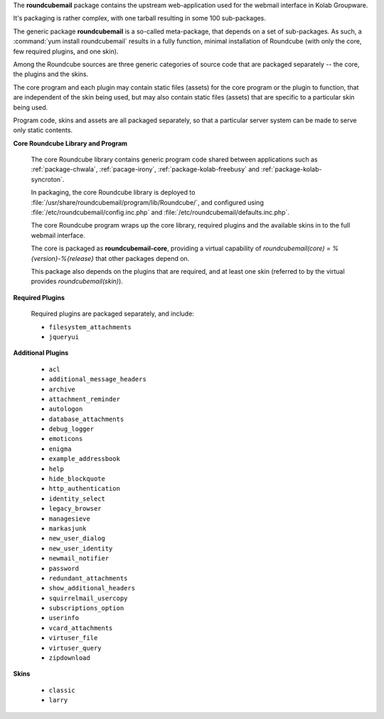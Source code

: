 The **roundcubemail** package contains the upstream web-application used
for the webmail interface in Kolab Groupware.

It's packaging is rather complex, with one tarball resulting in some 100
sub-packages.

The generic package **roundcubemail** is a so-called meta-package, that
depends on a set of sub-packages. As such, a
:command:`yum install roundcubemail` results in a fully function,
minimal installation of Roundcube (with only the core, few required
plugins, and one skin).

Among the Roundcube sources are three generic categories of source code
that are packaged separately -- the core, the plugins and the skins.

The core program and each plugin may contain static files (assets) for
the core program or the plugin to function, that are independent of the
skin being used, but may also contain static files (assets) that are
specific to a particular skin being used.

Program code, skins and assets are all packaged separately, so that
a particular server system can be made to serve only static contents.

.. seealso::

    *   :ref:`article-what-goes-in-to-a-documentroot-and-what-does-not-belong-there`

**Core Roundcube Library and Program**

    The core Roundcube library contains generic program code shared
    between applications such as :ref:`package-chwala`,
    :ref:`pacage-irony`, :ref:`package-kolab-freebusy` and
    :ref:`package-kolab-syncroton`.

    In packaging, the core Roundcube library is deployed to
    :file:`/usr/share/roundcubemail/program/lib/Roundcube/`, and
    configured using :file:`/etc/roundcubemail/config.inc.php` and
    :file:`/etc/roundcubemail/defaults.inc.php`.

    The core Roundcube program wraps up the core library, required
    plugins and the available skins in to the full webmail interface.

    The core is packaged as **roundcubemail-core**, providing a virtual
    capability of *roundcubemail(core) = %{version}-%{release}* that other
    packages depend on.

    This package also depends on the plugins that are required, and at
    least one skin (referred to by the virtual provides
    *roundcubemail(skin)*).

**Required Plugins**

    Required plugins are packaged separately, and include:

    *   ``filesystem_attachments``
    *   ``jqueryui``

**Additional Plugins**

    *   ``acl``
    *   ``additional_message_headers``
    *   ``archive``
    *   ``attachment_reminder``
    *   ``autologon``
    *   ``database_attachments``
    *   ``debug_logger``
    *   ``emoticons``
    *   ``enigma``
    *   ``example_addressbook``
    *   ``help``
    *   ``hide_blockquote``
    *   ``http_authentication``
    *   ``identity_select``
    *   ``legacy_browser``
    *   ``managesieve``
    *   ``markasjunk``
    *   ``new_user_dialog``
    *   ``new_user_identity``
    *   ``newmail_notifier``
    *   ``password``
    *   ``redundant_attachments``
    *   ``show_additional_headers``
    *   ``squirrelmail_usercopy``
    *   ``subscriptions_option``
    *   ``userinfo``
    *   ``vcard_attachments``
    *   ``virtuser_file``
    *   ``virtuser_query``
    *   ``zipdownload``

**Skins**

    *   ``classic``
    *   ``larry``
